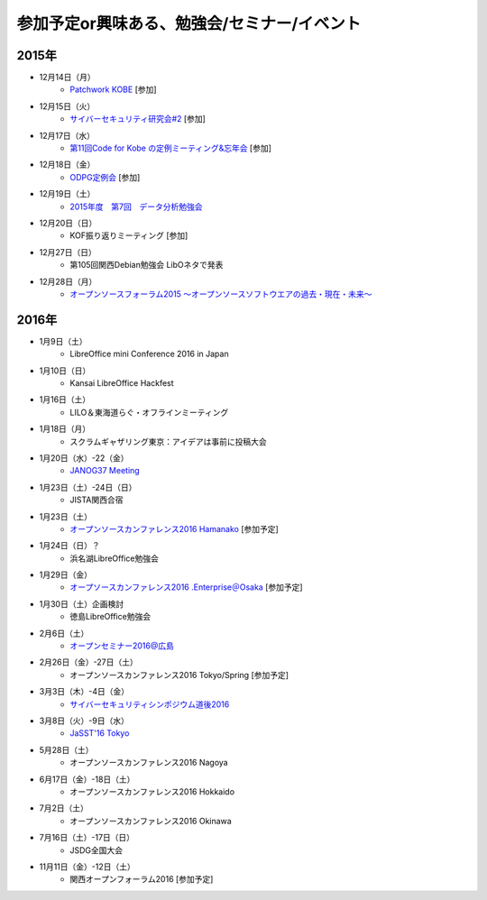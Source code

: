 参加予定or興味ある、勉強会/セミナー/イベント
=====================================================

2015年
^^^^^^

* 12月14日（月）
   * `Patchwork KOBE <http://patchwork-kobe.peatix.com/>`_ [参加]

* 12月15日（火）
   * `サイバーセキュリティ研究会#2 <https://secure.kiis.or.jp/cybersecurity/event.html>`_ [参加]

* 12月17日（水）
   * `第11回Code for Kobe の定例ミーティング&忘年会 <https://www.facebook.com/events/1655097044750476/>`_ [参加]

* 12月18日（金）
   * `ODPG定例会 <http://odpg.org/>`_ [参加]

* 12月19日（土）
   * `2015年度　第7回　データ分析勉強会 <http://kokucheese.com/event/index/355526/>`_

* 12月20日（日）
   * KOF振り返りミーティング [参加]

* 12月27日（日）
   * 第105回関西Debian勉強会 LibOネタで発表

* 12月28日（月）
   * `オープンソースフォーラム2015 〜オープンソースソフトウエアの過去・現在・未来〜 <https://ddcb0b4180917e37aa95cfbbe9.doorkeeper.jp/events/35275>`_


2016年
^^^^^^

* 1月9日（土）
   * LibreOffice mini Conference 2016 in Japan

* 1月10日（日）
   * Kansai LibreOffice Hackfest

* 1月16日（土）
   * LILO＆東海道らぐ・オフラインミーティング

* 1月18日（月）
   * スクラムギャザリング東京：アイデアは事前に投稿大会

* 1月20日（水）-22（金）
   * `JANOG37 Meeting <http://www.janog.gr.jp/meeting/janog37/>`_

* 1月23日（土）-24日（日）
   * JISTA関西合宿

* 1月23日（土）
   * `オープンソースカンファレンス2016 Hamanako <http://www.ospn.jp/osc2016-hamanako/>`_ [参加予定]

* 1月24日（日）？
   * 浜名湖LibreOffice勉強会

* 1月29日（金）
   * `オープソースカンファレンス2016 .Enterprise＠Osaka <http://www.ospn.jp/osc2016.enterprise-osaka/>`_ [参加予定]

* 1月30日（土）企画検討
   * 徳島LibreOffice勉強会

* 2月6日（土）
   * `オープンセミナー2016@広島 <https://osh-web.doorkeeper.jp/events/35060>`_

* 2月26日（金）-27日（土）
   * オープンソースカンファレンス2016 Tokyo/Spring [参加予定]

* 3月3日（木）-4日（金）
   * `サイバーセキュリティシンポジウム道後2016 <http://sec-dogo.jp/>`_

* 3月8日（火）-9日（水）
   * `JaSST'16 Tokyo <http://jasst.jp/symposium/jasst16tokyo.html>`_

* 5月28日（土）
   * オープンソースカンファレンス2016 Nagoya

* 6月17日（金）-18日（土）
   * オープンソースカンファレンス2016 Hokkaido

* 7月2日（土）
   * オープンソースカンファレンス2016 Okinawa

* 7月16日（土）-17日（日）
   * JSDG全国大会

* 11月11日（金）-12日（土）
   * 関西オープンフォーラム2016 [参加予定]

